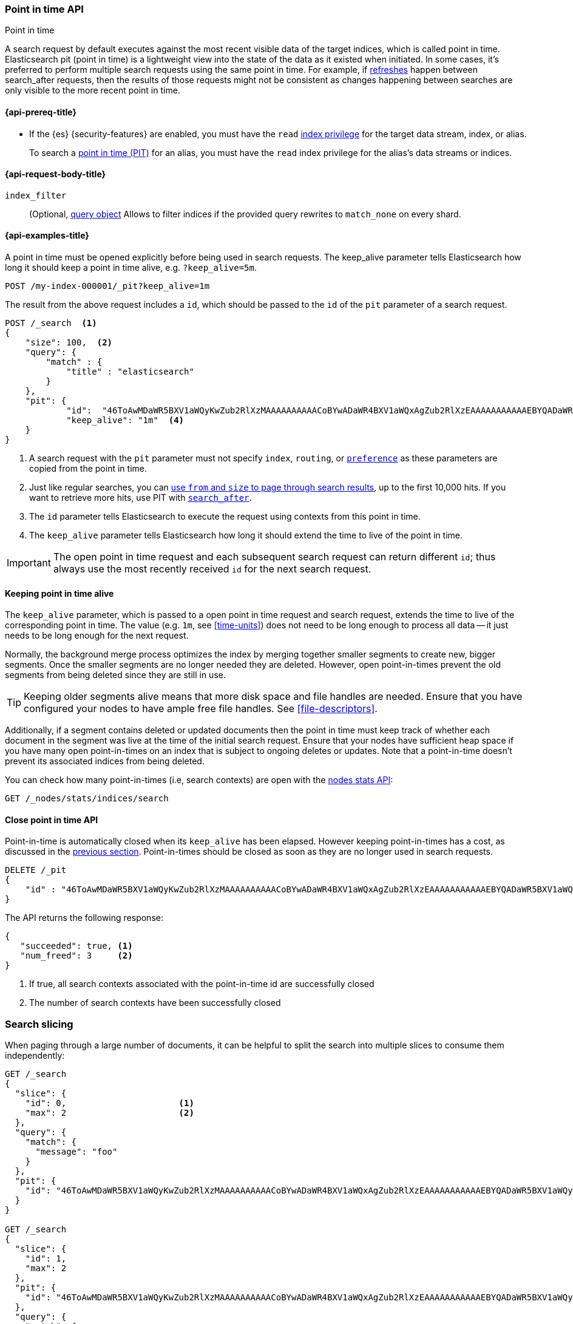 [[point-in-time-api]]
=== Point in time API
++++
<titleabbrev>Point in time</titleabbrev>
++++

A search request by default executes against the most recent visible data of
the target indices, which is called point in time. Elasticsearch pit (point in time)
is a lightweight view into the state of the data as it existed when initiated.
In some cases, it's preferred to perform multiple search requests using
the same point in time. For example, if <<indices-refresh,refreshes>> happen between
search_after requests, then the results of those requests might not be consistent as
changes happening between searches are only visible to the more recent point in time.

[[point-in-time-api-prereqs]]
==== {api-prereq-title}

* If the {es} {security-features} are enabled, you must have the `read`
<<privileges-list-indices,index privilege>> for the target data stream, index,
or alias.
+
To search a <<point-in-time-api,point in time (PIT)>> for an alias, you
must have the `read` index privilege for the alias's data streams or indices.

[[point-in-time-api-request-body]]
==== {api-request-body-title}

`index_filter`::
(Optional,  <<query-dsl,query object>> Allows to filter indices if the provided
query rewrites to `match_none` on every shard.

[[point-in-time-api-example]]
==== {api-examples-title}

A point in time must be opened explicitly before being used in search requests. The
keep_alive parameter tells Elasticsearch how long it should keep a point in time alive,
e.g. `?keep_alive=5m`.

[source,console]
--------------------------------------------------
POST /my-index-000001/_pit?keep_alive=1m
--------------------------------------------------
// TEST[setup:my_index]

The result from the above request includes a `id`, which should
be passed to the `id` of the `pit` parameter of a search request.

[source,console]
--------------------------------------------------
POST /_search  <1>
{
    "size": 100,  <2>
    "query": {
        "match" : {
            "title" : "elasticsearch"
        }
    },
    "pit": {
	    "id":  "46ToAwMDaWR5BXV1aWQyKwZub2RlXzMAAAAAAAAAACoBYwADaWR4BXV1aWQxAgZub2RlXzEAAAAAAAAAAAEBYQADaWR5BXV1aWQyKgZub2RlXzIAAAAAAAAAAAwBYgACBXV1aWQyAAAFdXVpZDEAAQltYXRjaF9hbGw_gAAAAA==", <3>
	    "keep_alive": "1m"  <4>
    }
}
--------------------------------------------------
// TEST[catch:unavailable]

<1> A search request with the `pit` parameter must not specify `index`, `routing`,
or <<search-preference,`preference`>>
as these parameters are copied from the point in time.
<2> Just like regular searches, you can <<paginate-search-results,use `from` and
`size` to page through search results>>, up to the first 10,000 hits. If you
want to retrieve more hits, use PIT with <<search-after,`search_after`>>.
<3> The `id` parameter tells Elasticsearch to execute the request using contexts
from this point in time.
<4> The `keep_alive` parameter tells Elasticsearch how long it should extend
the time to live of the point in time.

IMPORTANT: The open point in time request and each subsequent search request can
return different `id`; thus always use the most recently received `id` for the
next search request.

[[point-in-time-keep-alive]]
==== Keeping point in time alive
The `keep_alive` parameter, which is passed to a open point in time request and
search request, extends the time to live of the corresponding point in time.
The value (e.g. `1m`, see <<time-units>>) does not need to be long enough to
process all data -- it just needs to be long enough for the next request.

Normally, the background merge process optimizes the index by merging together
smaller segments to create new, bigger segments. Once the smaller segments are
no longer needed they are deleted. However, open point-in-times prevent the
old segments from being deleted since they are still in use.

TIP: Keeping older segments alive means that more disk space and file handles
are needed. Ensure that you have configured your nodes to have ample free file
handles. See <<file-descriptors>>.

Additionally, if a segment contains deleted or updated documents then the
point in time must keep track of whether each document in the segment was live at
the time of the initial search request. Ensure that your nodes have sufficient heap
space if you have many open point-in-times on an index that is subject to ongoing
deletes or updates. Note that a point-in-time doesn't prevent its associated indices
from being deleted.

You can check how many point-in-times (i.e, search contexts) are open with the
<<cluster-nodes-stats,nodes stats API>>:

[source,console]
---------------------------------------
GET /_nodes/stats/indices/search
---------------------------------------

[[close-point-in-time-api]]
==== Close point in time API

Point-in-time is automatically closed when its `keep_alive` has
been elapsed. However keeping point-in-times has a cost, as discussed in the
<<point-in-time-keep-alive,previous section>>. Point-in-times should be closed
as soon as they are no longer used in search requests.

[source,console]
---------------------------------------
DELETE /_pit
{
    "id" : "46ToAwMDaWR5BXV1aWQyKwZub2RlXzMAAAAAAAAAACoBYwADaWR4BXV1aWQxAgZub2RlXzEAAAAAAAAAAAEBYQADaWR5BXV1aWQyKgZub2RlXzIAAAAAAAAAAAwBYgACBXV1aWQyAAAFdXVpZDEAAQltYXRjaF9hbGw_gAAAAA=="
}
---------------------------------------
// TEST[catch:missing]

The API returns the following response:

[source,console-result]
--------------------------------------------------
{
   "succeeded": true, <1>
   "num_freed": 3     <2>
}
--------------------------------------------------
// TESTRESPONSE[s/"succeeded": true/"succeeded": $body.succeeded/]
// TESTRESPONSE[s/"num_freed": 3/"num_freed": $body.num_freed/]

<1> If true, all search contexts associated with the point-in-time id are successfully closed
<2> The number of search contexts have been successfully closed

[discrete]
[[search-slicing]]
=== Search slicing

When paging through a large number of documents, it can be helpful to split the search into multiple slices
to consume them independently:

[source,console]
--------------------------------------------------
GET /_search
{
  "slice": {
    "id": 0,                      <1>
    "max": 2                      <2>
  },
  "query": {
    "match": {
      "message": "foo"
    }
  },
  "pit": {
    "id": "46ToAwMDaWR5BXV1aWQyKwZub2RlXzMAAAAAAAAAACoBYwADaWR4BXV1aWQxAgZub2RlXzEAAAAAAAAAAAEBYQADaWR5BXV1aWQyKgZub2RlXzIAAAAAAAAAAAwBYgACBXV1aWQyAAAFdXVpZDEAAQltYXRjaF9hbGw_gAAAAA=="
  }
}

GET /_search
{
  "slice": {
    "id": 1,
    "max": 2
  },
  "pit": {
    "id": "46ToAwMDaWR5BXV1aWQyKwZub2RlXzMAAAAAAAAAACoBYwADaWR4BXV1aWQxAgZub2RlXzEAAAAAAAAAAAEBYQADaWR5BXV1aWQyKgZub2RlXzIAAAAAAAAAAAwBYgACBXV1aWQyAAAFdXVpZDEAAQltYXRjaF9hbGw_gAAAAA=="
  },
  "query": {
    "match": {
      "message": "foo"
    }
  }
}
--------------------------------------------------
// TEST[skip:both calls will throw errors]

<1> The id of the slice
<2> The maximum number of slices

The result from the first request returns documents belonging to the first slice (id: 0) and the
result from the second request returns documents in the second slice. Since the maximum number of
slices is set to 2 the union of the results of the two requests is equivalent to the results of a
point-in-time search without slicing. By default the splitting is done first on the shards, then
locally on each shard. The local splitting partitions the shard into contiguous ranges based on
Lucene document IDs.

For instance if the number of shards is equal to 2 and the user requested 4 slices then the slices
0 and 2 are assigned to the first shard and the slices 1 and 3 are assigned to the second shard.

IMPORTANT: The same point-in-time ID should be used for all slices. If different PIT IDs are used,
then slices can overlap and miss documents. This is because the splitting criterion is based on
Lucene document IDs, which are not stable across changes to the index.
